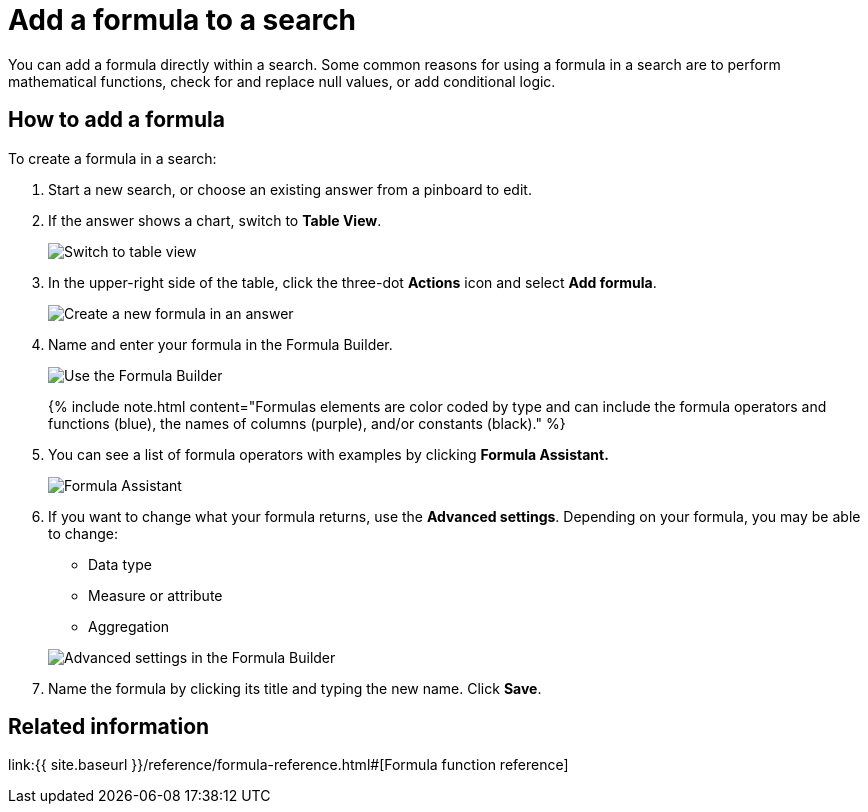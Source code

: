 = Add a formula to a search
:last_updated: 3/26/2020
:permalink: /:collection/:path.html
:sidebar: mydoc_sidebar
:summary: Learn how to add a formula to a search.

You can add a formula directly within a search.
Some common reasons for using a formula in a search are to perform mathematical functions, check for and replace null values, or add conditional logic.

== How to add a formula

To create a formula in a search:

. Start a new search, or choose an existing answer from a pinboard to edit.
. If the answer shows a chart, switch to *Table View*.
+
image::{{ site.baseurl }}/images/changeview-chartortable.png[Switch to table view]

. In the upper-right side of the table, click the three-dot *Actions* icon and select *Add formula*.
+
image::{{ site.baseurl }}/images/formula-add-to-search.png[Create a new formula in an answer]

. Name and enter your formula in the Formula Builder.
+
image::{{ site.baseurl }}/images/worksheet-formula-profit.png[Use the Formula Builder]
+
{% include note.html content="Formulas elements are color coded by type and can include the formula operators and functions (blue), the names of columns (purple), and/or constants (black)." %}

. You can see a list of formula operators with examples by clicking *Formula Assistant.*
+
image::{{ site.baseurl }}/images/worksheet-formula-assistant.png[Formula Assistant]

. If you want to change what your formula returns, use the *Advanced settings*.
Depending on your formula, you may be able to change:
 ** Data type
 ** Measure or attribute
 ** Aggregation

+
image::{{ site.baseurl }}/images/worksheet-formula-settings.png[Advanced settings in the Formula Builder]
. Name the formula by clicking its title and typing the new name.
Click *Save*.

== Related information

link:{{ site.baseurl }}/reference/formula-reference.html#[Formula function reference]
